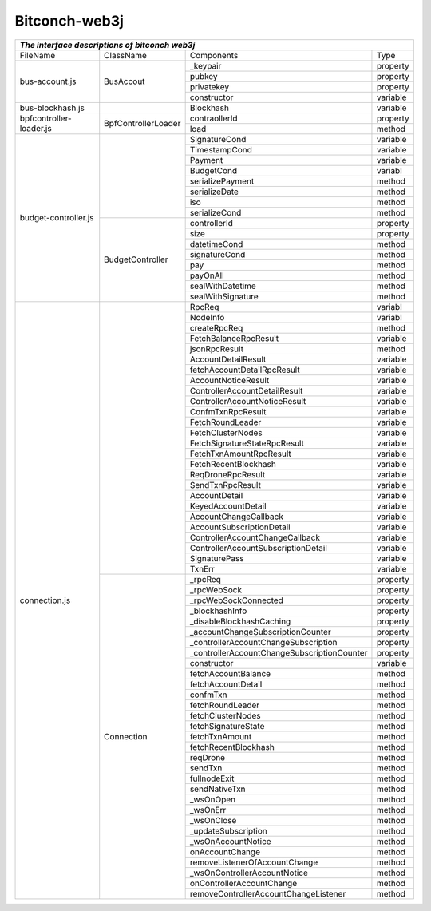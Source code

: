 ===============
Bitconch-web3j
===============



+------------------------------------------------------------------------------------------------------------+
|                                *The interface descriptions of bitconch web3j*                              |
+========================+===========================+===========================================+===========+
|        FileName        |           ClassName       |                Components                 |   Type    |
+------------------------+---------------------------+-------------------------------------------+-----------+
|     bus-account.js     |         BusAccout         |                _keypair                   | property  |
|                        |                           +-------------------------------------------+-----------+
|                        |                           |                  pubkey                   | property  |
|                        |                           +-------------------------------------------+-----------+
|                        |                           |                privatekey                 | property  |
|                        |                           +-------------------------------------------+-----------+
|                        |                           |                constructor                | variable  |
+------------------------+---------------------------+-------------------------------------------+-----------+
|    bus-blockhash.js    |                           |                  Blockhash                | variable  |
+------------------------+---------------------------+-------------------------------------------+-----------+
| bpfcontroller-loader.js|    BpfControllerLoader    |                 contraollerId             | property  |
|                        |                           +-------------------------------------------+-----------+
|                        |                           |                    load                   |  method   |
+------------------------+---------------------------+-------------------------------------------+-----------+
|  budget-controller.js  |                           |                SignatureCond              | variable  |
|                        |                           +-------------------------------------------+-----------+
|                        |                           |                TimestampCond              | variable  |
|                        |                           +-------------------------------------------+-----------+
|                        |                           |                    Payment                | variable  |
|                        |                           +-------------------------------------------+-----------+
|                        |                           |                   BudgetCond              | variabl   |
|                        |                           +-------------------------------------------+-----------+
|                        |                           |               serializePayment            |  method   |
|                        |                           +-------------------------------------------+-----------+
|                        |                           |                 serializeDate             |  method   |
|                        |                           +-------------------------------------------+-----------+
|                        |                           |                      iso                  |  method   |
|                        |                           +-------------------------------------------+-----------+
|                        |                           |                 serializeCond             |  method   |
|                        +---------------------------+-------------------------------------------+-----------+
|                        |     BudgetController      |                  controllerId             | property  |
|                        |                           +-------------------------------------------+-----------+
|                        |                           |                     size                  | property  |
|                        |                           +-------------------------------------------+-----------+
|                        |                           |                   datetimeCond            |  method   |
|                        |                           +-------------------------------------------+-----------+
|                        |                           |                  signatureCond            |  method   |
|                        |                           +-------------------------------------------+-----------+
|                        |                           |                      pay                  |  method   |
|                        |                           +-------------------------------------------+-----------+
|                        |                           |                     payOnAll              |  method   |
|                        |                           +-------------------------------------------+-----------+
|                        |                           |                 sealWithDatetime          |  method   |
|                        |                           +-------------------------------------------+-----------+
|                        |                           |                 sealWithSignature         |  method   |
+------------------------+---------------------------+-------------------------------------------+-----------+
|     connection.js      |                           |                    RpcReq                 | variabl   |
|                        |                           +-------------------------------------------+-----------+
|                        |                           |                     NodeInfo              | variabl   |
|                        |                           +-------------------------------------------+-----------+
|                        |                           |                  createRpcReq             |  method   |
|                        |                           +-------------------------------------------+-----------+
|                        |                           |            FetchBalanceRpcResult          | variable  |
|                        |                           +-------------------------------------------+-----------+
|                        |                           |                 jsonRpcResult             |  method   |
|                        |                           +-------------------------------------------+-----------+
|                        |                           |              AccountDetailResult          | variable  |
|                        |                           +-------------------------------------------+-----------+
|                        |                           |         fetchAccountDetailRpcResult       | variable  |
|                        |                           +-------------------------------------------+-----------+
|                        |                           |             AccountNoticeResult           | variable  |
|                        |                           +-------------------------------------------+-----------+
|                        |                           |        ControllerAccountDetailResult      | variable  |
|                        |                           +-------------------------------------------+-----------+
|                        |                           |        ControllerAccountNoticeResult      | variable  |
|                        |                           +-------------------------------------------+-----------+
|                        |                           |              ConfmTxnRpcResult            | variable  |
|                        |                           +-------------------------------------------+-----------+
|                        |                           |               FetchRoundLeader            | variable  |
|                        |                           +-------------------------------------------+-----------+
|                        |                           |              FetchClusterNodes            | variable  |
|                        |                           +-------------------------------------------+-----------+
|                        |                           |       FetchSignatureStateRpcResult        | variable  |
|                        |                           +-------------------------------------------+-----------+
|                        |                           |           FetchTxnAmountRpcResult         | variable  |
|                        |                           +-------------------------------------------+-----------+
|                        |                           |            FetchRecentBlockhash           | variable  |
|                        |                           +-------------------------------------------+-----------+
|                        |                           |              ReqDroneRpcResult            | variable  |
|                        |                           +-------------------------------------------+-----------+
|                        |                           |              SendTxnRpcResult             | variable  |
|                        |                           +-------------------------------------------+-----------+
|                        |                           |                AccountDetail              | variable  |
|                        |                           +-------------------------------------------+-----------+
|                        |                           |              KeyedAccountDetail           | variable  |
|                        |                           +-------------------------------------------+-----------+
|                        |                           |            AccountChangeCallback          | variable  |
|                        |                           +-------------------------------------------+-----------+
|                        |                           |          AccountSubscriptionDetail        | variable  |
|                        |                           +-------------------------------------------+-----------+
|                        |                           |      ControllerAccountChangeCallback      | variable  |
|                        |                           +-------------------------------------------+-----------+
|                        |                           |    ControllerAccountSubscriptionDetail    | variable  |
|                        |                           +-------------------------------------------+-----------+
|                        |                           |                SignaturePass              | variable  |
|                        |                           +-------------------------------------------+-----------+
|                        |                           |                    TxnErr                 | variable  |
|                        +---------------------------+-------------------------------------------+-----------+
|                        |         Connection        |                     _rpcReq               | property  |
|                        |                           +-------------------------------------------+-----------+
|                        |                           |                   _rpcWebSock             | property  |
|                        |                           +-------------------------------------------+-----------+
|                        |                           |             _rpcWebSockConnected          | property  |
|                        |                           +-------------------------------------------+-----------+
|                        |                           |                _blockhashInfo             | property  |
|                        |                           +-------------------------------------------+-----------+
|                        |                           |         _disableBlockhashCaching          | property  |
|                        |                           +-------------------------------------------+-----------+
|                        |                           |     _accountChangeSubscriptionCounter     | property  |
|                        |                           +-------------------------------------------+-----------+
|                        |                           |   _controllerAccountChangeSubscription    | property  |
|                        |                           +-------------------------------------------+-----------+
|                        |                           |_controllerAccountChangeSubscriptionCounter| property  |
|                        |                           +-------------------------------------------+-----------+
|                        |                           |                  constructor              | variable  |
|                        |                           +-------------------------------------------+-----------+
|                        |                           |              fetchAccountBalance          |  method   |
|                        |                           +-------------------------------------------+-----------+
|                        |                           |              fetchAccountDetail           |  method   |
|                        |                           +-------------------------------------------+-----------+
|                        |                           |                   confmTxn                |  method   |
|                        |                           +-------------------------------------------+-----------+
|                        |                           |               fetchRoundLeader            |  method   |
|                        |                           +-------------------------------------------+-----------+
|                        |                           |               fetchClusterNodes           |  method   |
|                        |                           +-------------------------------------------+-----------+
|                        |                           |              fetchSignatureState          |  method   |
|                        |                           +-------------------------------------------+-----------+
|                        |                           |                 fetchTxnAmount            |  method   |
|                        |                           +-------------------------------------------+-----------+
|                        |                           |              fetchRecentBlockhash         |  method   |
|                        |                           +-------------------------------------------+-----------+
|                        |                           |                    reqDrone               |  method   |
|                        |                           +-------------------------------------------+-----------+
|                        |                           |                    sendTxn                |  method   |
|                        |                           +-------------------------------------------+-----------+
|                        |                           |                 fullnodeExit              |  method   |
|                        |                           +-------------------------------------------+-----------+
|                        |                           |                 sendNativeTxn             |  method   |
|                        |                           +-------------------------------------------+-----------+
|                        |                           |                   _wsOnOpen               |  method   |
|                        |                           +-------------------------------------------+-----------+
|                        |                           |                   _wsOnErr                |  method   |
|                        |                           +-------------------------------------------+-----------+
|                        |                           |                  _wsOnClose               |  method   |
|                        |                           +-------------------------------------------+-----------+
|                        |                           |             _updateSubscription           |  method   |
|                        |                           +-------------------------------------------+-----------+
|                        |                           |              _wsOnAccountNotice           |  method   |
|                        |                           +-------------------------------------------+-----------+
|                        |                           |               onAccountChange             |  method   |
|                        |                           +-------------------------------------------+-----------+
|                        |                           |       removeListenerOfAccountChange       |  method   |
|                        |                           +-------------------------------------------+-----------+
|                        |                           |        _wsOnControllerAccountNotice       |  method   |
|                        |                           +-------------------------------------------+-----------+
|                        |                           |          onControllerAccountChange        |  method   |
|                        |                           +-------------------------------------------+-----------+
|                        |                           |   removeControllerAccountChangeListener   |  method   |
+------------------------+---------------------------+-------------------------------------------+-----------+


